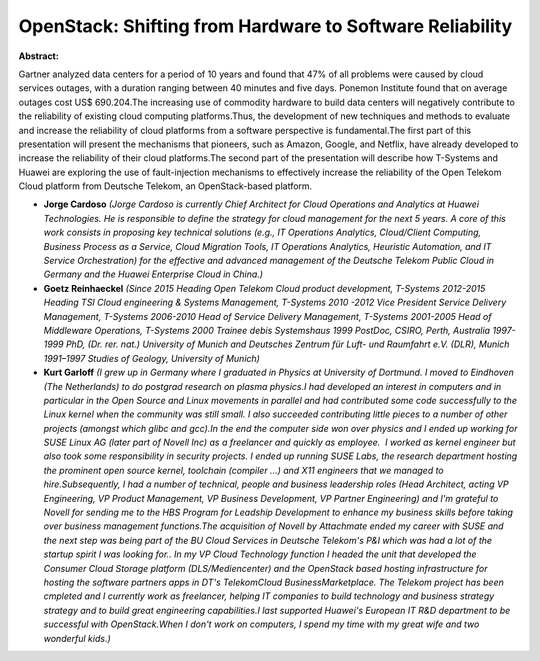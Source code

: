 OpenStack: Shifting from Hardware to Software Reliability
~~~~~~~~~~~~~~~~~~~~~~~~~~~~~~~~~~~~~~~~~~~~~~~~~~~~~~~~~

**Abstract:**

Gartner analyzed data centers for a period of 10 years and found that 47% of all problems were caused by cloud services outages, with a duration ranging between 40 minutes and five days. Ponemon Institute found that on average outages cost US$ 690.204.The increasing use of commodity hardware to build data centers will negatively contribute to the reliability of existing cloud computing platforms.Thus, the development of new techniques and methods to evaluate and increase the reliability of cloud platforms from a software perspective is fundamental.The first part of this presentation will present the mechanisms that pioneers, such as Amazon, Google, and Netflix, have already developed to increase the reliability of their cloud platforms.The second part of the presentation will describe how T-Systems and Huawei are exploring the use of fault-injection mechanisms to effectively increase the reliability of the Open Telekom Cloud platform from Deutsche Telekom, an OpenStack-based platform.


* **Jorge Cardoso** *(Jorge Cardoso is currently Chief Architect for Cloud Operations and Analytics at Huawei Technologies. He is responsible to define the strategy for cloud management for the next 5 years. A core of this work consists in proposing key technical solutions (e.g., IT Operations Analytics, Cloud/Client Computing, Business Process as a Service, Cloud Migration Tools, IT Operations Analytics, Heuristic Automation, and IT Service Orchestration) for the effective and advanced management of the Deutsche Telekom Public Cloud in Germany and the Huawei Enterprise Cloud in China.)*

* **Goetz Reinhaeckel** *(Since 2015 Heading Open Telekom Cloud product development, T-Systems 2012-2015 Heading TSI Cloud engineering & Systems Management, T-Systems 2010 -2012 Vice President Service Delivery Management, T-Systems 2006-2010 Head of Service Delivery Management, T-Systems 2001-2005 Head of Middleware Operations, T-Systems 2000 Trainee debis Systemshaus 1999 PostDoc, CSIRO, Perth, Australia 1997-1999 PhD, (Dr. rer. nat.) University of Munich and Deutsches Zentrum für Luft- und Raumfahrt e.V. (DLR), Munich 1991–1997 Studies of Geology, University of Munich)*

* **Kurt Garloff** *(I grew up in Germany where I graduated in Physics at University of Dortmund. I moved to Eindhoven (The Netherlands) to do postgrad research on plasma physics.I had developed an interest in computers and in particular in the Open Source and Linux movements in parallel and had contributed some code successfully to the Linux kernel when the community was still small. I also succeeded contributing little pieces to a number of other projects (amongst which glibc and gcc).In the end the computer side won over physics and I ended up working for SUSE Linux AG (later part of Novell Inc) as a freelancer and quickly as employee.  I worked as kernel engineer but also took some responsibility in security projects. I ended up running SUSE Labs, the research department hosting the prominent open source kernel, toolchain (compiler ...) and X11 engineers that we managed to hire.Subsequently, I had a number of technical, people and business leadership roles (Head Architect, acting VP Engineering, VP Product Management, VP Business Development, VP Partner Engineering) and I'm grateful to Novell for sending me to the HBS Program for Leadship Development to enhance my business skills before taking over business management functions.The acquisition of Novell by Attachmate ended my career with SUSE and the next step was being part of the BU Cloud Services in Deutsche Telekom's P&I which was had a lot of the startup spirit I was looking for.. In my VP Cloud Technology function I headed the unit that developed the Consumer Cloud Storage platform (DLS/Mediencenter) and the OpenStack based hosting infrastructure for hosting the software partners apps in DT's TelekomCloud BusinessMarketplace. The Telekom project has been cmpleted and I currently work as freelancer, helping IT companies to build technology and business strategy strategy and to build great engineering capabilities.I last supported Huawei's European IT R&D department to be successful with OpenStack.When I don't work on computers, I spend my time with my great wife and two wonderful kids.)*
